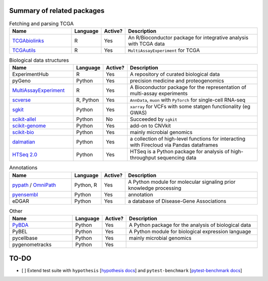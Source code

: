 =========
Summary of related packages
=========


.. list-table:: Fetching and parsing TCGA
   :widths: 30 10 10 65
   :header-rows: 1

   * - Name
     - Language
     - Active?
     - Description
   * - `TCGAbiolinks`_
     - R
     - Yes
     - An R/Bioconductor package for integrative analysis with TCGA data
   * - `TCGAutils`_
     - R
     - Yes
     - ``MultiAssayExperiment`` for TCGA


.. list-table:: Biological data structures
   :widths: 30 10 10 65
   :header-rows: 1

   * - Name
     - Language
     - Active?
     - Description
   * - ExperimentHub
     - R
     - Yes
     - A repository of curated biological data
   * - pyGeno
     - Python
     - Yes
     - precision medicine and proteogenomics
   * - `MultiAssayExperiment`_
     - R
     - Yes
     - A Bioconductor package for the representation of multi-assay experiments
   * - `scverse`_
     - R, Python
     - Yes
     - ``AnnData``, ``muon`` with ``PyTorch`` for single-cell RNA-seq
   * - `sgkit`_
     - Python
     - Yes
     - ``xarray`` for VCFs with some statgen functionality (eg GWAS)
   * - `scikit-allel`_
     - Python
     - No
     - Succeeded by ``sgkit``
   * - `scikit-genome`_
     - Python
     - Yes
     - add-on to CNVkit
   * - `scikit-bio`_
     - Python
     - Yes
     - mainly microbial genomics
   * - `dalmatian`_
     - Python
     - Yes
     - a collection of high-level functions for interacting with Firecloud via Pandas dataframes
   * - `HTSeq 2.0`_
     - Python
     - Yes
     - HTSeq is a Python package for analysis of high-throughput sequencing data


.. list-table:: Annotations
   :widths: 30 10 10 65
   :header-rows: 1

   * - Name
     - Language
     - Active?
     - Description
   * - `pypath`_ / `OmniPath`_
     - Python, R
     - Yes
     - A Python module for molecular signaling prior knowledge processing
   * - `pyensembl`_
     - Python
     - Yes
     - annotation
   * - eDGAR
     - Python
     - Yes
     - a database of Disease-Gene Associations


.. list-table:: Other
   :widths: 30 10 10 65
   :header-rows: 1

   * - Name
     - Language
     - Active?
     - Description
   * - `PyBDA`_
     - Python
     - Yes
     - A Python package for the analysis of biological data
   * - PyBEL
     - Python
     - Yes
     - A Python module for biological expression language
   * - pycellbase
     - Python
     - Yes
     - mainly microbial genomics
   * - pygenometracks
     - Python
     - Yes
     - 


=========
TO-DO
=========

- [ ] Extend test suite with ``hypothesis`` [`hypothesis docs`_] and ``pytest-benchmark`` [`pytest-benchmark docs`_]



.. Refs
.. =====
.. _MultiAssayExperiment: https://github.com/waldronlab/MultiAssayExperiment
.. _OmniPath: https://omnipathdb.org
.. _PyBDA: https://bmcbioinformatics.biomedcentral.com/articles/10.1186/s12859-019-3087-8
.. _pycellbase: https://pypi.org/project/pycellbase/
.. _pyensembl: https://raw.githubusercontent.com/openvax/pyensembl/0e750e50105c22666fcd43181183719876e15e6a/README.md
.. _pypath: https://github.com/saezlab/pypath
.. _scikit-allel: https://scikit-allel.readthedocs.io/en/stable/
.. _scikit-bio: http://scikit-bio.org
.. _scikit-genome: https://cnvkit.readthedocs.io/en/stable/skgenome.html
.. _scverse: https://scverse.org
.. _sgkit: https://pystatgen.github.io/sgkit/latest/
.. _TCGAutils: https://github.com/waldronlab/TCGAutils
.. _TCGAbiolinks: https://github.com/BioinformaticsFMRP/TCGAbiolinks
.. _dalmatian: https://github.com/getzlab/dalmatian
.. _HTSeq 2.0: https://htseq.readthedocs.io/en/master/index.html

.. _hypothesis docs: https://hypothesis.readthedocs.io/en/latest/index.html
.. _pytest-benchmark docs: https://pytest-benchmark.readthedocs.io/en/latest/